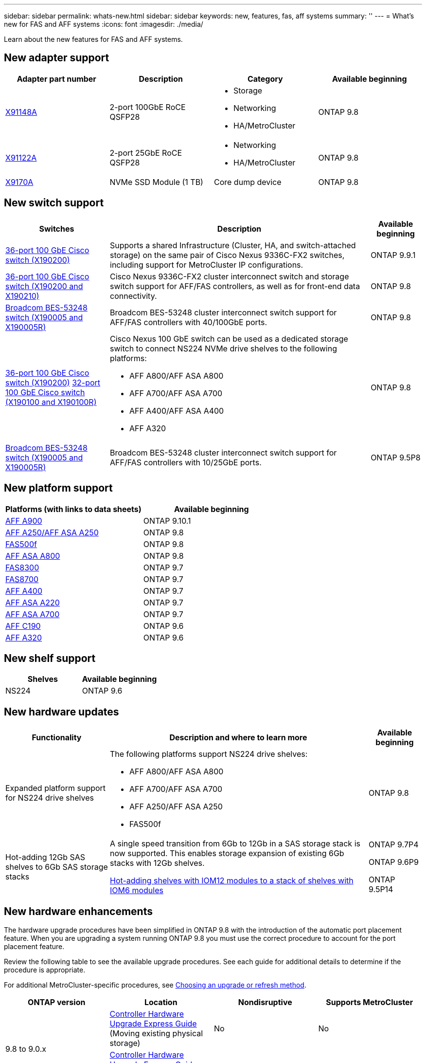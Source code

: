 ---
sidebar: sidebar
permalink: whats-new.html
sidebar: sidebar
keywords: new, features, fas, aff systems
summary: ''
---
= What's new for FAS and AFF systems
:icons: font
:imagesdir: ./media/

[.lead]
Learn about the new features for FAS and AFF systems.

== New adapter support
[cols="4*",options="header"]
|===
| Adapter part number| Description| Category| Available beginning
a|
https://hwu.netapp.com/adapter/index[X91148A]
a|
2-port 100GbE RoCE QSFP28
a|

* Storage
* Networking
* HA/MetroCluster

a|
ONTAP 9.8
a|
https://hwu.netapp.com/adapter/index[X91122A]
a|
2-port 25GbE RoCE QSFP28
a|

* Networking
* HA/MetroCluster

a|
ONTAP 9.8
a|
https://hwu.netapp.com/adapter/index[X9170A]
a|
NVMe SSD Module (1 TB)
a|
Core dump device
a|
ONTAP 9.8
|===

== New switch support

[cols="25h,~,~",options="header"]
|===
| Switches| Description| Available beginning
a|
https://hwu.netapp.com/Switch/Index[36-port 100 GbE Cisco switch (X190200)]
a|
Supports a shared Infrastructure (Cluster, HA, and switch-attached storage) on the same pair of Cisco Nexus 9336C-FX2 switches, including support for MetroCluster IP configurations.
a|
ONTAP 9.9.1
a|
https://hwu.netapp.com/Switch/Index[36-port 100 GbE Cisco switch (X190200 and X190210)]
a|
Cisco Nexus 9336C-FX2 cluster interconnect switch and storage switch support for AFF/FAS controllers, as well as for front-end data connectivity.
a|
ONTAP 9.8
a|
https://hwu.netapp.com/Switch/Index[Broadcom BES-53248 switch (X190005 and X190005R)]
a|
Broadcom BES-53248 cluster interconnect switch support for AFF/FAS controllers with 40/100GbE ports.
a|
ONTAP 9.8
a|
https://hwu.netapp.com/Switch/Index[36-port 100 GbE Cisco switch (X190200)] https://hwu.netapp.com/Switch/Index[32-port 100 GbE Cisco switch (X190100 and X190100R)]
a|
Cisco Nexus 100 GbE switch can be used as a dedicated storage switch to connect NS224 NVMe drive shelves to the following platforms:

* AFF A800/AFF ASA A800
* AFF A700/AFF ASA A700
* AFF A400/AFF ASA A400
* AFF A320

a|
ONTAP 9.8
a|
https://hwu.netapp.com/Switch/Index[Broadcom BES-53248 switch (X190005 and X190005R)]
a|
Broadcom BES-53248 cluster interconnect switch support for AFF/FAS controllers with 10/25GbE ports.
a|
ONTAP 9.5P8
|===

== New platform support

[cols="2*",options="header"]
|===
| Platforms (with links to data sheets)| Available beginning
a|
https://www.netapp.com/pdf.html?item=/media/7828-ds-3582.pdf[AFF A900]
a|
ONTAP 9.10.1
a|
https://www.netapp.com/pdf.html?item=/media/7828-ds-3582.pdf[AFF A250/AFF ASA A250]
a|
ONTAP 9.8
a|
https://www.netapp.com/pdf.html?item=/media/7819-ds-4020.pdf[FAS500f]
a|
ONTAP 9.8
a|
https://www.netapp.com/pdf.html?item=/media/7828-ds-3582.pdf[AFF ASA A800]
a|
ONTAP 9.8
a|
https://www.netapp.com/pdf.html?item=/media/7819-ds-4020.pdf[FAS8300]
a|
ONTAP 9.7
a|
https://www.netapp.com/pdf.html?item=/media/7819-ds-4020.pdf[FAS8700]
a|
ONTAP 9.7
a|
https://www.netapp.com/pdf.html?item=/media/7828-ds-3582.pdf[AFF A400]
a|
ONTAP 9.7
a|
https://www.netapp.com/pdf.html?item=/media/17190-na-382.pdf[AFF ASA A220]
a|
ONTAP 9.7
a|
https://www.netapp.com/pdf.html?item=/media/7828-ds-3582.pdf[AFF ASA A700]
a|
ONTAP 9.7
a|
https://www.netapp.com/us/media/ds-3989.pdf[AFF C190]
a|
ONTAP 9.6
a|
https://www.netapp.com/pdf.html?item=/media/17190-na-382.pdf[AFF A320]
a|
ONTAP 9.6
|===

== New shelf support

[cols="2*",options="header"]
|===
| Shelves| Available beginning
a|
NS224
a|
ONTAP 9.6
|===

== New hardware updates

[cols="25h,~,~",options="header"]
|===
| Functionality| Description and where to learn more| Available beginning
a|
Expanded platform support for NS224 drive shelves
a|
The following platforms support NS224 drive shelves:

* AFF A800/AFF ASA A800
* AFF A700/AFF ASA A700
* AFF A250/AFF ASA A250
* FAS500f
a|
ONTAP 9.8
a|
Hot-adding 12Gb SAS shelves to 6Gb SAS storage stacks
a|
A single speed transition from 6Gb to 12Gb in a SAS storage stack is now supported. This enables storage expansion of existing 6Gb stacks with 12Gb shelves.

https://docs.netapp.com/platstor/topic/com.netapp.doc.hw-ds-mix-hotadd/home.html[Hot-adding shelves with IOM12 modules to a stack of shelves with IOM6 modules]
a|
ONTAP 9.7P4

ONTAP 9.6P9

ONTAP 9.5P14
|===

== New hardware enhancements

The hardware upgrade procedures have been simplified in ONTAP 9.8 with the introduction of the automatic port placement feature. When you are upgrading a system running ONTAP 9.8 you must use the correct procedure to account for the port placement feature.

Review the following table to see the available upgrade procedures. See each guide for additional details to determine if the procedure is appropriate.

For additional MetroCluster-specific procedures, see https://docs.netapp.com/us-en/ontap-metrocluster/upgrade/concept_choosing_an_upgrade_method_mcc.html[Choosing an upgrade or refresh method].

[cols="4*",options="header"]
|===
| ONTAP version| Location| Nondisruptive| Supports MetroCluster
.2+a|
9.8 to 9.0.x
a|
https://docs.netapp.com/us-en/ontap-systems-upgrade/upgrade/upgrade-decide-to-use-this-guide.html[Controller Hardware Upgrade Express Guide] (Moving existing physical storage)
a|
No
a|
No
a|
https://docs.netapp.com/us-en/ontap-systems-upgrade/upgrade/upgrade-decide-to-use-this-guide.html[Controller Hardware Upgrade Express Guide] (Moving volumes to new storage)
a|
Yes
a|
No
a|
9.8
a|
https://docs.netapp.com/us-en/ontap-systems-upgrade/upgrade/upgrade-decide-to-use-this-guide.html[Using "`system controller replace`" Commands to Upgrade Controller Hardware Running ONTAP 9.8]
a|
Yes
a|
Yes (FC)
a|
9.8
a|
https://docs.netapp.com/us-en/ontap-systems-upgrade/upgrade-arl-manual-app/index.html[Use Aggregate Relocation to Manually Upgrade Controller Hardware Running ONTAP 9.8 or Later]
a|
Yes
a|
Yes (FC)
a|
9.7 to 9.5
a|
https://docs.netapp.com/us-en/ontap-systems-upgrade/upgrade-arl-auto/index.html[Using "`system controller replace`" Commands to Upgrade Controller Hardware Running ONTAP 9.5 to ONTAP 9.7]
a|
Yes
a|
Yes (FC)
a|
9.7 and earlier
a|
https://docs.netapp.com/us-en/ontap-systems-upgrade/upgrade-arl-manual/index.html[Upgrading Controllers with Aggregate Relocation to Manually Upgrade Controller Hardware Running ONTAP 9.7 and Earlier]
a|
Yes
a|
Yes (FC)
|===
